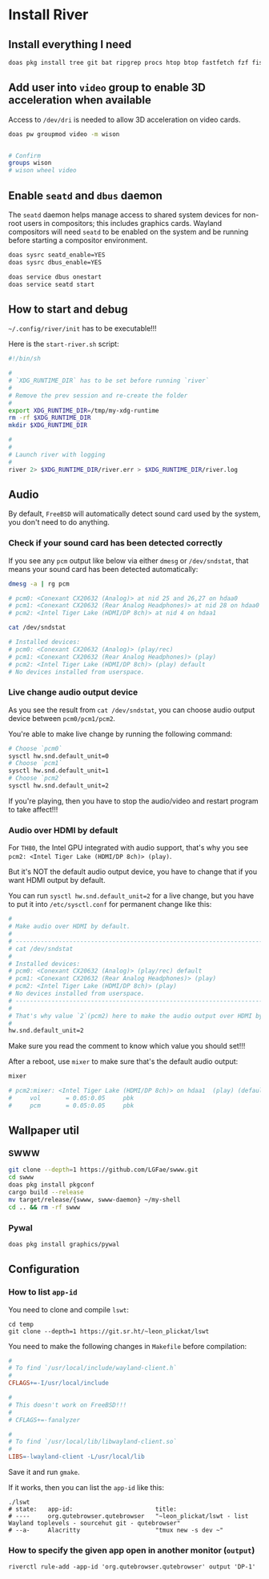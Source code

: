 * Install River

** Install everything I need

#+BEGIN_SRC bash
  doas pkg install tree git bat ripgrep procs htop btop fastfetch fzf fish neovim py311-pynvim emacs-devel aspell aspell-ispell en-aspell lf alacritty terminfo-db tmux dunst pavucontrol mpv dbus qt6-wayland wl-clipboard waybar swaylock-effects yt-dlp grim slurp nsxiv pamixer unzip icu npm river
#+END_SRC


** Add user into =video= group to enable 3D acceleration when available

Access to =/dev/dri= is needed to allow 3D acceleration on video cards.

#+BEGIN_SRC bash
  doas pw groupmod video -m wison


  # Confirm
  groups wison
  # wison wheel video
#+END_SRC


** Enable =seatd= and =dbus= daemon

The =seatd= daemon helps manage access to shared system devices for non-root users in compositors; this includes graphics cards. Wayland compositors will need =seatd= to be enabled on the system and be running before starting a compositor environment.

#+BEGIN_SRC bash
  doas sysrc seatd_enable=YES
  doas sysrc dbus_enable=YES

  doas service dbus onestart
  doas service seatd start
#+END_SRC


** How to start and debug

=~/.config/river/init= has to be executable!!!

Here is the =start-river.sh= script:

#+BEGIN_SRC bash
  #!/bin/sh

  #
  # `XDG_RUNTIME_DIR` has to be set before running `river`
  #
  # Remove the prev session and re-create the folder
  #
  export XDG_RUNTIME_DIR=/tmp/my-xdg-runtime
  rm -rf $XDG_RUNTIME_DIR
  mkdir $XDG_RUNTIME_DIR

  #
  #
  # Launch river with logging
  #
  river 2> $XDG_RUNTIME_DIR/river.err > $XDG_RUNTIME_DIR/river.log
#+END_SRC


** Audio

By default, =FreeBSD= will automatically detect sound card used by the system, you don't need to do anything.

*** Check if your sound card has been detected correctly

If you see any =pcm= output like below via either =dmesg= or =/dev/sndstat=, that means your sound card has been detected automatically:

#+BEGIN_SRC bash
  dmesg -a | rg pcm

  # pcm0: <Conexant CX20632 (Analog)> at nid 25 and 26,27 on hdaa0
  # pcm1: <Conexant CX20632 (Rear Analog Headphones)> at nid 28 on hdaa0
  # pcm2: <Intel Tiger Lake (HDMI/DP 8ch)> at nid 4 on hdaa1
#+END_SRC

#+BEGIN_SRC bash
  cat /dev/sndstat

  # Installed devices:
  # pcm0: <Conexant CX20632 (Analog)> (play/rec)
  # pcm1: <Conexant CX20632 (Rear Analog Headphones)> (play)
  # pcm2: <Intel Tiger Lake (HDMI/DP 8ch)> (play) default
  # No devices installed from userspace.
#+END_SRC


*** Live change audio output device

As you see the result from =cat /dev/sndstat=, you can choose audio output device between =pcm0/pcm1/pcm2=.

You're able to make live change by running the following command:

#+BEGIN_SRC bash
  # Choose `pcm0`
  sysctl hw.snd.default_unit=0
  # Choose `pcm1`
  sysctl hw.snd.default_unit=1
  # Choose `pcm2`
  sysctl hw.snd.default_unit=2
#+END_SRC

If you're playing, then you have to stop the audio/video and restart program to take affect!!!


*** Audio over HDMI by default

For =TH80=, the Intel GPU integrated with audio support, that's why you see =pcm2: <Intel Tiger Lake (HDMI/DP 8ch)> (play)=.

But it's NOT the default audio output device, you have to change that if you want HDMI output by default.

You can run ~sysctl hw.snd.default_unit=2~ for a live change, but you have to put it into =/etc/sysctl.conf= for permanent change like this:

#+BEGIN_SRC bash
  #
  # Make audio over HDMI by default.
  #
  # ---------------------------------------------------------------------------
  # cat /dev/sndstat
  #
  # Installed devices:
  # pcm0: <Conexant CX20632 (Analog)> (play/rec) default
  # pcm1: <Conexant CX20632 (Rear Analog Headphones)> (play)
  # pcm2: <Intel Tiger Lake (HDMI/DP 8ch)> (play)
  # No devices installed from userspace.
  # ---------------------------------------------------------------------------
  #
  # That's why value `2`(pcm2) here to make the audio output over HDMI by default
  #
  hw.snd.default_unit=2
#+END_SRC

Make sure you read the comment to know which value you should set!!!

After a reboot, use =mixer= to make sure that's the default audio output:

#+BEGIN_SRC bash
  mixer

  # pcm2:mixer: <Intel Tiger Lake (HDMI/DP 8ch)> on hdaa1  (play) (default)
  #     vol       = 0.05:0.05     pbk
  #     pcm       = 0.05:0.05     pbk
#+END_SRC



** Wallpaper util

*** SWWW

#+BEGIN_SRC bash
  git clone --depth=1 https://github.com/LGFae/swww.git
  cd swww
  doas pkg install pkgconf
  cargo build --release
  mv target/release/{swww, swww-daemon} ~/my-shell
  cd .. && rm -rf swww
#+END_SRC


*** Pywal

#+BEGIN_SRC bash
 doas pkg install graphics/pywal 
#+END_SRC


** Configuration

*** How to list =app-id=

You need to clone and compile =lswt=:

#+BEGIN_SRC fish
  cd temp
  git clone --depth=1 https://git.sr.ht/~leon_plickat/lswt
#+END_SRC


You need to make the following changes in =Makefile= before compilation:

#+BEGIN_SRC makefile
  #
  # To find `/usr/local/include/wayland-client.h`
  #
  CFLAGS+=-I/usr/local/include

  #
  # This doesn't work on FreeBSD!!!
  #
  # CFLAGS+=-fanalyzer

  #
  # To find `/usr/local/lib/libwayland-client.so`
  #
  LIBS=-lwayland-client -L/usr/local/lib
#+END_SRC


Save it and run =gmake=.

If it works, then you can list the =app-id= like this:

#+BEGIN_SRC fish
  ./lswt
  # state:   app-id:                       title:
  # ----     org.qutebrowser.qutebrowser   "~leon_plickat/lswt - list Wayland toplevels - sourcehut git - qutebrowser"
  # --a-     Alacritty                     "tmux new -s dev ~"
#+END_SRC


*** How to specify the given app open in another monitor (=output=)

#+BEGIN_SRC fish
  riverctl rule-add -app-id 'org.qutebrowser.qutebrowser' output 'DP-1'
#+END_SRC

